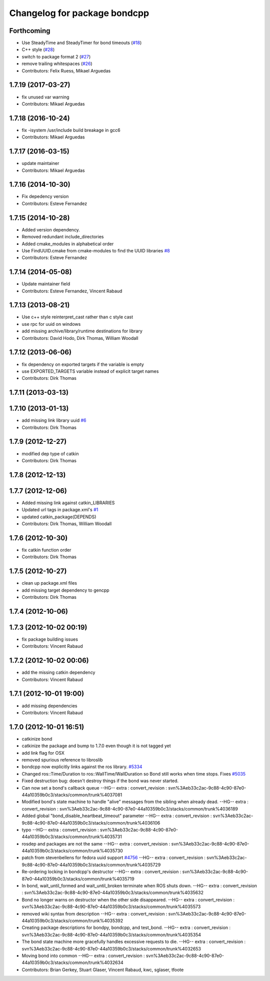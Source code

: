 ^^^^^^^^^^^^^^^^^^^^^^^^^^^^^
Changelog for package bondcpp
^^^^^^^^^^^^^^^^^^^^^^^^^^^^^

Forthcoming
-----------
* Use SteadyTime and SteadyTimer for bond timeouts (`#18 <https://github.com/ros/bond_core/issues/18>`_)
* C++ style (`#28 <https://github.com/ros/bond_core/issues/28>`_)
* switch to package format 2 (`#27 <https://github.com/ros/bond_core/issues/27>`_)
* remove trailing whitespaces (`#26 <https://github.com/ros/bond_core/issues/26>`_)
* Contributors: Felix Ruess, Mikael Arguedas

1.7.19 (2017-03-27)
-------------------
* fix unused var warning
* Contributors: Mikael Arguedas

1.7.18 (2016-10-24)
-------------------
* fix -isystem /usr/include build breakage in gcc6
* Contributors: Mikael Arguedas

1.7.17 (2016-03-15)
-------------------
* update maintainer
* Contributors: Mikael Arguedas

1.7.16 (2014-10-30)
-------------------
* Fix depedency version
* Contributors: Esteve Fernandez

1.7.15 (2014-10-28)
-------------------
* Added version dependency.
* Removed redundant include_directories
* Added cmake_modules in alphabetical order
* Use FindUUID.cmake from cmake-modules to find the UUID libraries `#8 <https://github.com/ros/bond_core/pull/8>`_
* Contributors: Esteve Fernandez

1.7.14 (2014-05-08)
-------------------
* Update maintainer field
* Contributors: Esteve Fernandez, Vincent Rabaud

1.7.13 (2013-08-21)
-------------------
* Use c++ style reinterpret_cast rather than c style cast
* use rpc for uuid on windows
* add missing archive/library/runtime destinations for library
* Contributors: David Hodo, Dirk Thomas, William Woodall

1.7.12 (2013-06-06)
-------------------
* fix dependency on exported targets if the variable is empty
* use EXPORTED_TARGETS variable instead of explicit target names
* Contributors: Dirk Thomas

1.7.11 (2013-03-13)
-------------------

1.7.10 (2013-01-13)
-------------------
* add missing link library uuid `#6 <https://github.com/ros/bond_core/issues/6>`_
* Contributors: Dirk Thomas

1.7.9 (2012-12-27)
------------------
* modified dep type of catkin
* Contributors: Dirk Thomas

1.7.8 (2012-12-13)
------------------

1.7.7 (2012-12-06)
------------------
* Added missing link against catkin_LIBRARIES
* Updated url tags in package.xml's `#1 <https://github.com/ros/bond_core/pull/1>`_
* updated catkin_package(DEPENDS)
* Contributors: Dirk Thomas, William Woodall

1.7.6 (2012-10-30)
------------------
* fix catkin function order
* Contributors: Dirk Thomas

1.7.5 (2012-10-27)
------------------
* clean up package.xml files
* add missing target dependency to gencpp
* Contributors: Dirk Thomas

1.7.4 (2012-10-06)
------------------

1.7.3 (2012-10-02 00:19)
------------------------
* fix package building issues
* Contributors: Vincent Rabaud

1.7.2 (2012-10-02 00:06)
------------------------
* add the missing catkin dependency
* Contributors: Vincent Rabaud

1.7.1 (2012-10-01 19:00)
------------------------
* add missing dependencies
* Contributors: Vincent Rabaud

1.7.0 (2012-10-01 16:51)
------------------------
* catkinize bond
* catkinize the package and bump to 1.7.0 even though it is not tagged yet
* add link flag for OSX
* removed spurious reference to libroslib
* bondcpp now explicitly links against the ros library.  `#5334 <https://github.com/ros/bond_core/issues/5334>`_
* Changed ros::Time/Duration to ros::WallTime/WallDuration so Bond still works when time stops.  Fixes `#5035 <https://github.com/ros/bond_core/issues/5035>`_
* Fixed destruction bug: doesn't destroy things if the bond was never started.
* Can now set a bond's callback queue
  --HG--
  extra : convert_revision : svn%3Aeb33c2ac-9c88-4c90-87e0-44a10359b0c3/stacks/common/trunk%4037081
* Modified bond's state machine to handle "alive" messages from the sibling when already dead.
  --HG--
  extra : convert_revision : svn%3Aeb33c2ac-9c88-4c90-87e0-44a10359b0c3/stacks/common/trunk%4036189
* Added global "bond_disable_heartbeat_timeout" parameter
  --HG--
  extra : convert_revision : svn%3Aeb33c2ac-9c88-4c90-87e0-44a10359b0c3/stacks/common/trunk%4036106
* typo
  --HG--
  extra : convert_revision : svn%3Aeb33c2ac-9c88-4c90-87e0-44a10359b0c3/stacks/common/trunk%4035731
* rosdep and packages are not the same
  --HG--
  extra : convert_revision : svn%3Aeb33c2ac-9c88-4c90-87e0-44a10359b0c3/stacks/common/trunk%4035730
* patch from stevenbellens for fedora uuid support `#4756 <https://github.com/ros/bond_core/issues/4756>`_
  --HG--
  extra : convert_revision : svn%3Aeb33c2ac-9c88-4c90-87e0-44a10359b0c3/stacks/common/trunk%4035729
* Re-ordering locking in bondcpp's destructor
  --HG--
  extra : convert_revision : svn%3Aeb33c2ac-9c88-4c90-87e0-44a10359b0c3/stacks/common/trunk%4035719
* In bond, wait_until_formed and wait_until_broken terminate when ROS shuts down.
  --HG--
  extra : convert_revision : svn%3Aeb33c2ac-9c88-4c90-87e0-44a10359b0c3/stacks/common/trunk%4035632
* Bond no longer warns on destructor when the other side disappeared.
  --HG--
  extra : convert_revision : svn%3Aeb33c2ac-9c88-4c90-87e0-44a10359b0c3/stacks/common/trunk%4035573
* removed wiki syntax from description
  --HG--
  extra : convert_revision : svn%3Aeb33c2ac-9c88-4c90-87e0-44a10359b0c3/stacks/common/trunk%4035392
* Creating package descriptions for bondpy, bondcpp, and test_bond.
  --HG--
  extra : convert_revision : svn%3Aeb33c2ac-9c88-4c90-87e0-44a10359b0c3/stacks/common/trunk%4035354
* The bond state machine more gracefully handles excessive requests to die.
  --HG--
  extra : convert_revision : svn%3Aeb33c2ac-9c88-4c90-87e0-44a10359b0c3/stacks/common/trunk%4032653
* Moving bond into common
  --HG--
  extra : convert_revision : svn%3Aeb33c2ac-9c88-4c90-87e0-44a10359b0c3/stacks/common/trunk%4032634
* Contributors: Brian Gerkey, Stuart Glaser, Vincent Rabaud, kwc, sglaser, tfoote
